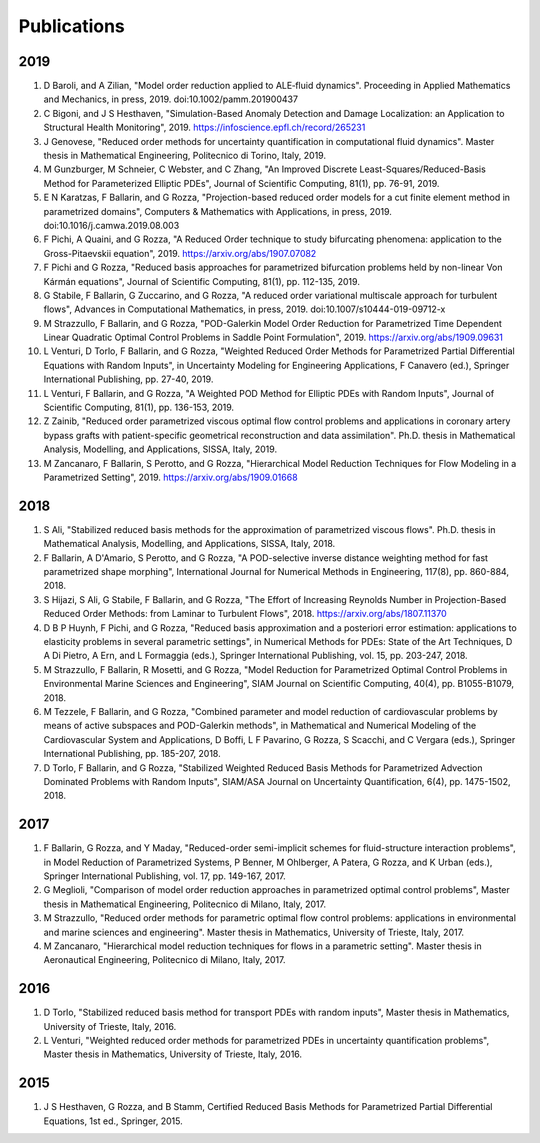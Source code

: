 Publications
============

2019
----
1. D Baroli, and A Zilian, "Model order reduction applied to ALE‐fluid dynamics". Proceeding in Applied Mathematics and Mechanics, in press, 2019. doi:10.1002/pamm.201900437
2. C Bigoni, and J S Hesthaven, "Simulation-Based Anomaly Detection and Damage Localization: an Application to Structural Health Monitoring", 2019. https://infoscience.epfl.ch/record/265231
3. J Genovese, "Reduced order methods for uncertainty quantification in computational fluid dynamics". Master thesis in Mathematical Engineering, Politecnico di Torino, Italy, 2019.
4. M Gunzburger, M Schneier, C Webster, and C Zhang, "An Improved Discrete Least-Squares/Reduced-Basis Method for Parameterized Elliptic PDEs", Journal of Scientific Computing, 81(1), pp. 76-91, 2019.
5. E N Karatzas, F Ballarin, and G Rozza, "Projection-based reduced order models for a cut finite element method in parametrized domains", Computers & Mathematics with Applications, in press, 2019. doi:10.1016/j.camwa.2019.08.003
6. F Pichi, A Quaini, and G Rozza, "A Reduced Order technique to study bifurcating phenomena: application to the Gross-Pitaevskii equation", 2019. https://arxiv.org/abs/1907.07082
7. F Pichi and G Rozza, "Reduced basis approaches for parametrized bifurcation problems held by non-linear Von Kármán equations", Journal of Scientific Computing, 81(1), pp. 112-135, 2019.
8. G Stabile, F Ballarin, G Zuccarino, and G Rozza, "A reduced order variational multiscale approach for turbulent flows", Advances in Computational Mathematics, in press, 2019. doi:10.1007/s10444-019-09712-x
9. M Strazzullo, F Ballarin, and G Rozza, "POD-Galerkin Model Order Reduction for Parametrized Time Dependent Linear Quadratic Optimal Control Problems in Saddle Point Formulation", 2019. https://arxiv.org/abs/1909.09631
10. L Venturi, D Torlo, F Ballarin, and G Rozza, "Weighted Reduced Order Methods for Parametrized Partial Differential Equations with Random Inputs", in Uncertainty Modeling for Engineering Applications, F Canavero (ed.), Springer International Publishing, pp. 27-40, 2019.
11. L Venturi, F Ballarin, and G Rozza, "A Weighted POD Method for Elliptic PDEs with Random Inputs", Journal of Scientific Computing, 81(1), pp. 136-153, 2019.
12. Z Zainib, "Reduced order parametrized viscous optimal flow control problems and applications in coronary artery bypass grafts with patient-specific geometrical reconstruction and data assimilation". Ph.D. thesis in Mathematical Analysis, Modelling, and Applications, SISSA, Italy, 2019.
13. M Zancanaro, F Ballarin, S Perotto, and G Rozza, "Hierarchical Model Reduction Techniques for Flow Modeling in a Parametrized Setting", 2019. https://arxiv.org/abs/1909.01668

2018
----
1. S Ali, "Stabilized reduced basis methods for the approximation of parametrized viscous flows". Ph.D. thesis in Mathematical Analysis, Modelling, and Applications, SISSA, Italy, 2018.
2. F Ballarin, A D'Amario, S Perotto, and G Rozza, "A POD-selective inverse distance weighting method for fast parametrized shape morphing", International Journal for Numerical Methods in Engineering, 117(8), pp. 860-884, 2018.
3. S Hijazi, S Ali, G Stabile, F Ballarin, and G Rozza, "The Effort of Increasing Reynolds Number in Projection-Based Reduced Order Methods: from Laminar to Turbulent Flows", 2018. https://arxiv.org/abs/1807.11370
4. D B P Huynh, F Pichi, and G Rozza, "Reduced basis approximation and a posteriori error estimation: applications to elasticity problems in several parametric settings", in Numerical Methods for PDEs: State of the Art Techniques, D A Di Pietro, A Ern, and L Formaggia (eds.), Springer International Publishing, vol. 15, pp. 203-247, 2018.
5. M Strazzullo, F Ballarin, R Mosetti, and G Rozza, "Model Reduction for Parametrized Optimal Control Problems in Environmental Marine Sciences and Engineering", SIAM Journal on Scientific Computing, 40(4), pp. B1055-B1079, 2018.
6. M Tezzele, F Ballarin, and G Rozza, "Combined parameter and model reduction of cardiovascular problems by means of active subspaces and POD-Galerkin methods", in Mathematical and Numerical Modeling of the Cardiovascular System and Applications, D Boffi, L F Pavarino, G Rozza, S Scacchi, and C Vergara (eds.), Springer International Publishing, pp. 185-207, 2018.
7. D Torlo, F Ballarin, and G Rozza, "Stabilized Weighted Reduced Basis Methods for Parametrized Advection Dominated Problems with Random Inputs", SIAM/ASA Journal on Uncertainty Quantification, 6(4), pp. 1475-1502, 2018.

2017
----
1. F Ballarin, G Rozza, and Y Maday, "Reduced-order semi-implicit schemes for fluid-structure interaction problems", in Model Reduction of Parametrized Systems, P Benner, M Ohlberger, A Patera, G Rozza, and K Urban (eds.), Springer International Publishing, vol. 17, pp. 149-167, 2017.
2. G Meglioli, "Comparison of model order reduction approaches in parametrized optimal control problems", Master thesis in Mathematical Engineering, Politecnico di Milano, Italy, 2017.
3. M Strazzullo, "Reduced order methods for parametric optimal flow control problems: applications in environmental and marine sciences and engineering". Master thesis in Mathematics, University of Trieste, Italy, 2017.
4. M Zancanaro, "Hierarchical model reduction techniques for flows in a parametric setting". Master thesis in Aeronautical Engineering, Politecnico di Milano, Italy, 2017.

2016
----
1. D Torlo, "Stabilized reduced basis method for transport PDEs with random inputs", Master thesis in Mathematics, University of Trieste, Italy, 2016.
2. L Venturi, "Weighted reduced order methods for parametrized PDEs in uncertainty quantification problems", Master thesis in Mathematics, University of Trieste, Italy, 2016.

2015
----
1. J S Hesthaven, G Rozza, and B Stamm, Certified Reduced Basis Methods for Parametrized Partial Differential Equations, 1st ed., Springer, 2015.

